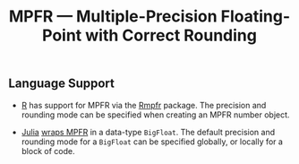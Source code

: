 #+TITLE: MPFR — Multiple-Precision Floating-Point with Correct Rounding

** Language Support

  * [[https://www.r-project.org/about.html][R]] has support for MPFR via the
    [[https://cran.r-project.org/web/packages/Rmpfr/index.html][Rmpfr]]
    package. The precision and rounding mode can be specified when creating an
    MPFR number object.

  * [[http://julialang.org/][Julia]]
    [[http://docs.julialang.org/en/release-0.4/manual/integers-and-floating-point-numbers/#arbitrary-precision-arithmetic][wraps
    MPFR]] in a data-type =BigFloat=. The default precision and rounding mode for a
    =BigFloat= can be specified globally, or locally for a block of code.
